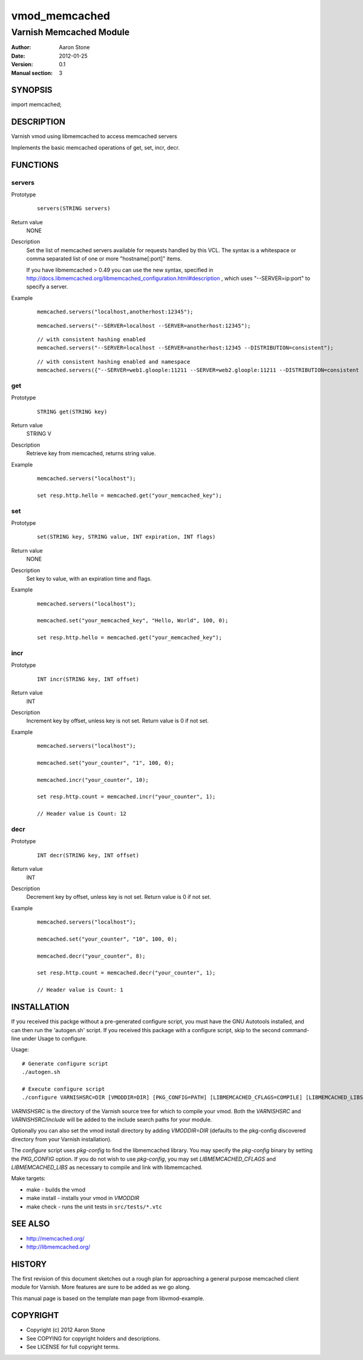==============
vmod_memcached
==============

------------------------
Varnish Memcached Module
------------------------

:Author: Aaron Stone
:Date: 2012-01-25
:Version: 0.1
:Manual section: 3

SYNOPSIS
========

import memcached;

DESCRIPTION
===========

Varnish vmod using libmemcached to access memcached servers

Implements the basic memcached operations of get, set, incr, decr.

FUNCTIONS
=========

servers
-------

Prototype
        ::

                servers(STRING servers)
Return value
	NONE
Description
	Set the list of memcached servers available for requests handled by this VCL. The syntax is a whitespace or comma 
        separated list of one or more "hostname[:port]" items.

        If you have libmemcached > 0.49 you can use the new syntax, specified in 
        http://docs.libmemcached.org/libmemcached_configuration.html#description , which uses "--SERVER=ip:port"
        to specify a server.
Example
        ::

                memcached.servers("localhost,anotherhost:12345");
        ::

                memcached.servers("--SERVER=localhost --SERVER=anotherhost:12345");
        ::

                // with consistent hashing enabled
                memcached.servers("--SERVER=localhost --SERVER=anotherhost:12345 --DISTRIBUTION=consistent");
        ::

                // with consistent hashing enabled and namespace
                memcached.servers({"--SERVER=web1.gloople:11211 --SERVER=web2.gloople:11211 --DISTRIBUTION=consistent --NAMESPACE="memc.sess.key.""});

get
---

Prototype
        ::

                STRING get(STRING key)
Return value
	STRING V
Description
	Retrieve key from memcached, returns string value.
Example
        ::

                memcached.servers("localhost");

                set resp.http.hello = memcached.get("your_memcached_key");

set
---

Prototype
        ::

                set(STRING key, STRING value, INT expiration, INT flags)
Return value
	NONE
Description
	Set key to value, with an expiration time and flags.
Example
        ::

                memcached.servers("localhost");

                memcached.set("your_memcached_key", "Hello, World", 100, 0);

                set resp.http.hello = memcached.get("your_memcached_key");

incr
----

Prototype
        ::

                INT incr(STRING key, INT offset)
Return value
	INT
Description
	Increment key by offset, unless key is not set. Return value is 0 if not set.
Example
        ::

                memcached.servers("localhost");

                memcached.set("your_counter", "1", 100, 0);

                memcached.incr("your_counter", 10);

                set resp.http.count = memcached.incr("your_counter", 1);

		// Header value is Count: 12

decr
----

Prototype
        ::

                INT decr(STRING key, INT offset)
Return value
	INT
Description
	Decrement key by offset, unless key is not set. Return value is 0 if not set.
Example
        ::

                memcached.servers("localhost");

                memcached.set("your_counter", "10", 100, 0);

                memcached.decr("your_counter", 8);

                set resp.http.count = memcached.decr("your_counter", 1);

		// Header value is Count: 1


INSTALLATION
============

If you received this packge without a pre-generated configure script, you must
have the GNU Autotools installed, and can then run the 'autogen.sh' script. If
you received this package with a configure script, skip to the second
command-line under Usage to configure.

Usage::

 # Generate configure script
 ./autogen.sh

 # Execute configure script
 ./configure VARNISHSRC=DIR [VMODDIR=DIR] [PKG_CONFIG=PATH] [LIBMEMCACHED_CFLAGS=COMPILE] [LIBMEMCACHED_LIBS=LINK]

`VARNISHSRC` is the directory of the Varnish source tree for which to
compile your vmod. Both the `VARNISHSRC` and `VARNISHSRC/include`
will be added to the include search paths for your module.

Optionally you can also set the vmod install directory by adding
`VMODDIR=DIR` (defaults to the pkg-config discovered directory from your
Varnish installation).

The `configure` script uses `pkg-config` to find the libmemcached library. You
may specify the `pkg-config` binary by setting the `PKG_CONFIG` option. If you
do not wish to use `pkg-config`, you may set `LIBMEMCACHED_CFLAGS` and
`LIBMEMCACHED_LIBS` as necessary to compile and link with libmemcached.

Make targets:

* make - builds the vmod
* make install - installs your vmod in `VMODDIR`
* make check - runs the unit tests in ``src/tests/*.vtc``

SEE ALSO
========

* http://memcached.org/
* http://libmemcached.org/

HISTORY
=======

The first revision of this document sketches out a rough plan for approaching a
general purpose memcached client module for Varnish. More features are sure to
be added as we go along.

This manual page is based on the template man page from libvmod-example.

COPYRIGHT
=========

* Copyright (c) 2012 Aaron Stone
* See COPYING for copyright holders and descriptions.
* See LICENSE for full copyright terms.

